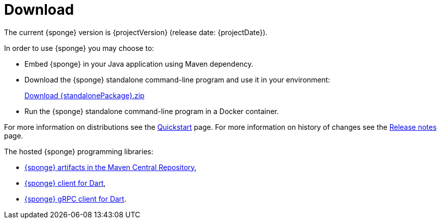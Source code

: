 = Download
:page-permalink: /download/

The current {sponge} version is {projectVersion} (release date: {projectDate}).

In order to use {sponge} you may choose to:

* Embed {sponge} in your Java application using Maven dependency.
* Download the {sponge} standalone command-line program and use it in your environment:
+
[subs="attributes"]
++++
<p>
<a href="{downloadUrl}"><i class="fa fa-download" aria-hidden="true"></i>Download {standalonePackage}.zip</a>
</p>
++++
* Run the {sponge} standalone command-line program in a Docker container.

For more information on distributions see the link:/quickstart/[Quickstart] page. For more information on history of changes see the link:/release-notes/[Release notes] page.

The hosted {sponge} programming libraries:

* https://mvnrepository.com/artifact/org.openksavi.sponge[{sponge} artifacts in the Maven Central Repository],
* https://pub.dev/packages/sponge_client_dart[{sponge} client for Dart],
* https://pub.dev/packages/sponge_grpc_client_dart[{sponge} gRPC client for Dart].